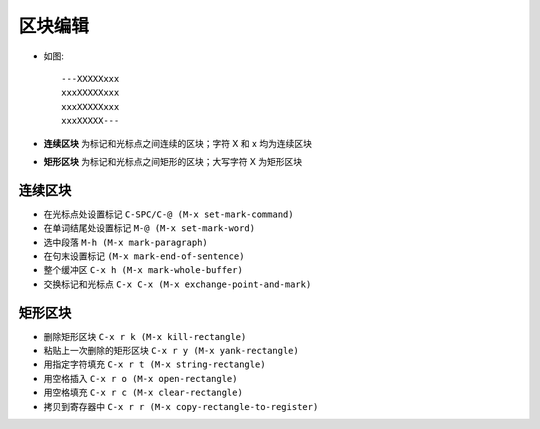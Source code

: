 .. _emacs_command_region:

区块编辑
=============
* 如图::

    ---XXXXXxxx
    xxxXXXXXxxx
    xxxXXXXXxxx
    xxxXXXXX---

* **连续区块** 为标记和光标点之间连续的区块；字符 X 和 x 均为连续区块
* **矩形区块** 为标记和光标点之间矩形的区块；大写字符 X 为矩形区块

连续区块
''''''''''''''''
* 在光标点处设置标记 ``C-SPC/C-@ (M-x set-mark-command)``
* 在单词结尾处设置标记 ``M-@ (M-x set-mark-word)``
* 选中段落 ``M-h (M-x mark-paragraph)``
* 在句末设置标记 ``(M-x mark-end-of-sentence)``
* 整个缓冲区 ``C-x h (M-x mark-whole-buffer)``
* 交换标记和光标点 ``C-x C-x (M-x exchange-point-and-mark)``

矩形区块
'''''''''''''''
* 删除矩形区块 ``C-x r k (M-x kill-rectangle)``
* 粘贴上一次删除的矩形区块 ``C-x r y (M-x yank-rectangle)``
* 用指定字符填充 ``C-x r t (M-x string-rectangle)``
* 用空格插入 ``C-x r o (M-x open-rectangle)``
* 用空格填充 ``C-x r c (M-x clear-rectangle)``
* 拷贝到寄存器中 ``C-x r r (M-x copy-rectangle-to-register)``

